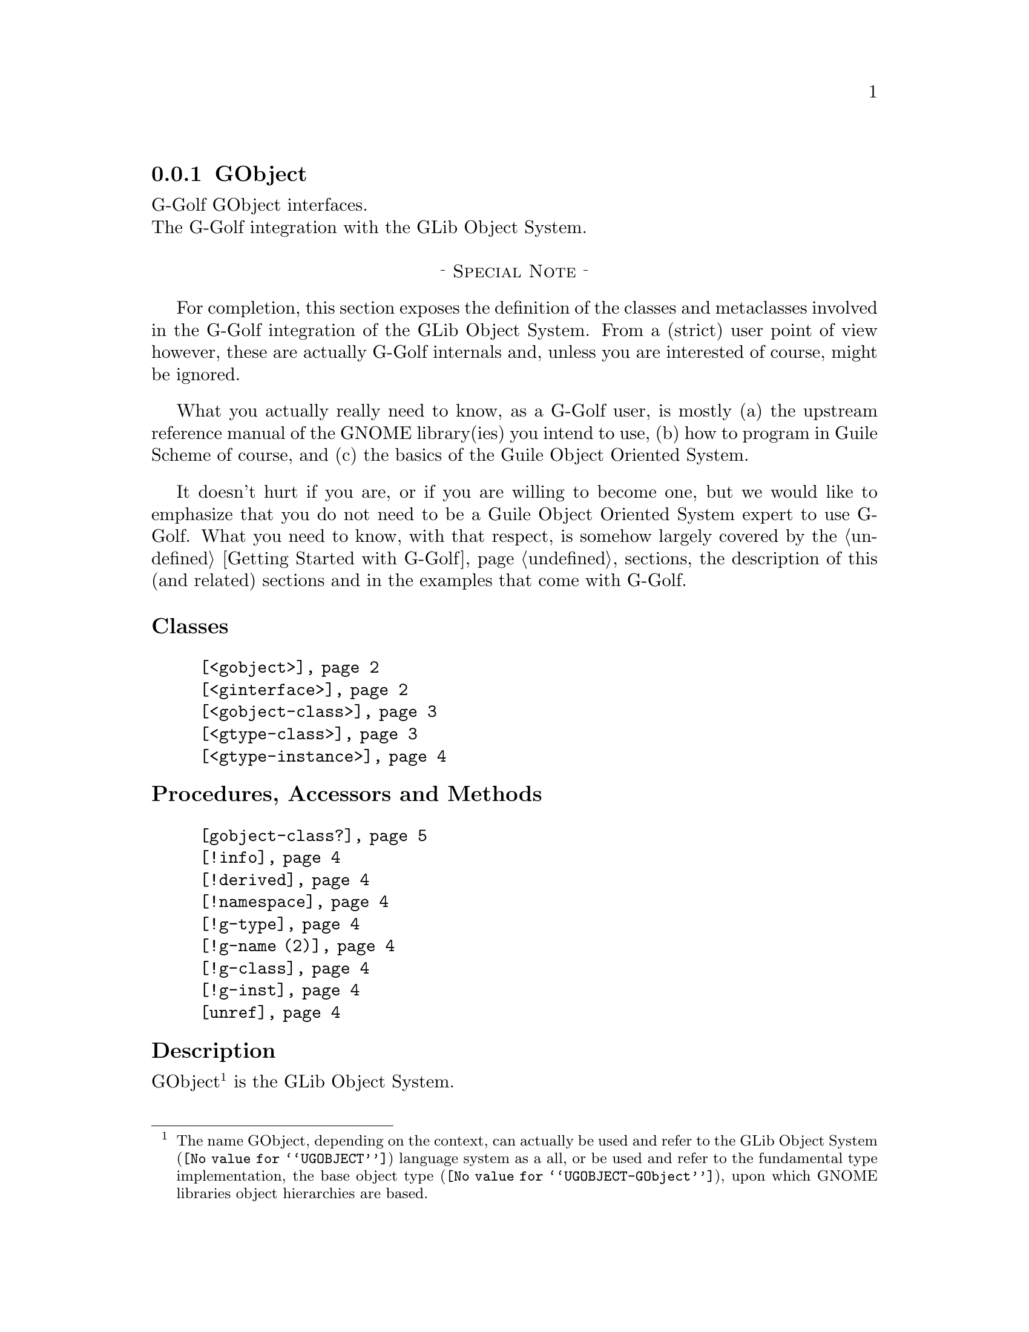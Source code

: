 @c -*-texinfo-*-

@c This is part of the GNU G-Golf Reference Manual.
@c Copyright (C) 2021 Free Software Foundation, Inc.
@c See the file g-golf.texi for copying conditions.


@c @defindex ei


@node GObject (1)
@subsection GObject

G-Golf GObject interfaces.@*
The G-Golf integration with the GLib Object System.

@sp 1
@center @sup{_} @sc{Special Note} @sup{_}

For completion, this section exposes the definition of the classes and
metaclasses involved in the G-Golf integration of the GLib Object
System. From a (strict) user point of view however, these are actually
G-Golf internals and, unless you are interested of course, might be
ignored.

What you actually really need to know, as a G-Golf user, is mostly (a)
the upstream reference manual of the GNOME library(ies) you intend to
use, (b) how to program in Guile Scheme of course, and (c) the basics of
the Guile Object Oriented System.

It doesn't hurt if you are, or if you are willing to become one, but we
would like to emphasize that you do not need to be a Guile Object
Oriented System expert to use G-Golf. What you need to know, with that
respect, is somehow largely covered by the @ref{Getting Started with
G-Golf} sections, the description of this (and related) sections and
in the examples that come with G-Golf.


@sp 1
@subheading Classes

@indentedblock
@table @code
@item @ref{<gobject>}
@item @ref{<ginterface>}
@item @ref{<gobject-class>}
@item @ref{<gtype-class>}
@item @ref{<gtype-instance>}
@end table
@end indentedblock


@subheading Procedures, Accessors and Methods

@indentedblock
@table @code
@item @ref{gobject-class?}
@item @ref{!info}
@item @ref{!derived}
@item @ref{!namespace}
@item @ref{!g-type}
@item @ref{!g-name (2)}
@item @ref{!g-class}
@item @ref{!g-inst}
@item @ref{unref}
@end table
@end indentedblock


@subheading Description

GObject@footnote{The name GObject, depending on the context, can
actually be used and refer to the @uref{@value{UGOBJECT}, GLib Object
System} language system as a all, or be used and refer to the
fundamental type implementation, the @uref{@value{UGOBJECT-GObject},
base object type}, upon which GNOME libraries object hierarchies are
based.} is the GLib Object System.

The @uref{@value{UGOBJECT}, GLib Object System} - a C based
object-oriented framework and APIs@ - is composed of three principal
elements: (1) GType@footnote{The name GType, depending on the context,
can actually be used and refer to the The
@uref{@value{UGOBJECT-Concepts-GType}, GLib Dynamic Type System}, or be
used and refer to the type it denotes, a unique @abbr{ID, Identifier} -
an @code{unsigned-long} to be precise.}, the lower-level
@uref{@value{UGOBJECT-Concepts-GType}, GLib Dynamic Type System}, (2)
GObject, the @uref{@value{UGOBJECT-Concepts-GObject}, base object type}
and (3) the GObject closures and signals
@uref{@value{UGOBJECT-Concepts-Signals}, messaging system}.

All the GNOME libraries that use the GLib type system inherit from
@uref{@value{UGOBJECT-GObject}, GObject}, the base object type, which
provides methods for object construction and destruction, property
access methods, and signal support.

G-Golf uses GOOPS@footnote{The Guile Object Oriented System
(@pxref{GOOPS,,, guile, The GNU Guile Reference Manual}). If you haven't
done so already, please make sure you read both the @ref{Naming
Conventions} and @ref{GOOPS Notes and Conventions} sections.} and
defines the @ref{<gobject>} class, from which all imported GNOME
libraries inherit, as their class hierarchy is being built in Guile
Scheme.

@c uses the Metaobject Protocol@footnote{The
@c @abbr{MOP, the Metaobject Protocol} (@pxref{The Metaobject Protocol,,,
@c guile, The GNU Guile Reference Manual}).}


@subheading Classes


@anchor{<gobject>}
@deftp Class <gobject>

The base class of the GLib Object System.

It is an instance of @ref{<gobject-class>}.

Superclasses are:

@indentedblock
@table @code
@item <gtype-instance>
@end table
@end indentedblock

Class Precedence List:

@indentedblock
@table @code
@item <gobject>
@item <gtype-instance>
@item <object>
@item <top>
@end table
@end indentedblock

(No direct slot) @c Direct slots are: - none -

@end deftp


@anchor{<ginterface>}
@deftp Class <ginterface>

The base class for GLib's interface types. Not derivable in Scheme.

It is an instance of @ref{<gobject-class>}.

Superclasses are:

@indentedblock
@table @code
@item <gtype-instance>
@end table
@end indentedblock

Class Precedence List:

@indentedblock
@table @code
@item <ginterface>
@item <gtype-instance>
@item <object>
@item <top>
@end table
@end indentedblock

(No direct slot) @c Direct slots are: - none -

@end deftp


@anchor{<gobject-class>}
@deftp Class <gobject-class>

The metaclass of the @ref{<gobject>} and @ref{<ginterface>} classes.

It is an instance of @code{<class>}.

Superclasses are:

@indentedblock
@table @code
@item <gtype-class>
@end table
@end indentedblock

Class Precedence List:

@indentedblock
@table @code
@item <gobject-class>
@item <gtype-class>
@item <class>
@item <object>
@item <top>
@end table
@end indentedblock

(No direct slot) @c Direct slots are: - none -

@end deftp


@anchor{<gtype-class>}
@deftp Class <gtype-class>

The metaclass of all GType classes. Ensures that GType classes have an
@code{info} slot, holding a pointer to either a @code{GIObjectInfo} or a
@code{GIInterfaceInfo}.

It is an instance of @code{<class>}.

Superclasses are:

@indentedblock
@table @code
@item <class>
@end table
@end indentedblock

Class Precedence List:

@indentedblock
@table @code
@item <gtype-class>
@item <class>
@item <object>
@item <top>
@end table
@end indentedblock

Direct slots are:

@indentedblock
@table @code
@item @emph{info}
#:accessor !info @*
#:init-keyword #:info @*

@item @emph{derived}
#:accessor !derived	 @*
#:init-keyword #:derived @*
#:init-value #f

A class is derived when it is user defined (not imported), and inherit a
@ref{<gobject>} subclass.

@item @emph{namespace}
#:accessor !namespace @*

@item @emph{g-type}
#:accessor !g-type @*

@item @emph{g-name}
#:accessor !g-name @*

@item @emph{g-class}
#:accessor !g-class @*
@end table
@end indentedblock

The @var{#:info} #:init-keyword is mandatory, other slots are
initialized automatically. All slots are immutable (to be precise, they
are not meant to be mutated, see @ref{GOOPS Notes and Conventions},
'Slots are not Immutable').
@end deftp


@anchor{!info}
@anchor{!derived}
@anchor{!namespace}
@anchor{!g-type}
@anchor{!g-name (2)}
@anchor{!g-class}
@deffn Accessor !info (inst <gtype-class>)
@deffnx Accessor !derived (inst <gtype-class>)
@deffnx Accessor !namespace (inst <gtype-class>)
@deffnx Accessor !g-type (inst <gtype-class>)
@deffnx Accessor !g-name (inst <gtype-class>)
@deffnx Accessor !g-class (inst <gtype-class>)

Returns the content of their respective slot for @var{inst}.
@end deffn


@anchor{<gtype-instance>}
@deftp Class <gtype-instance>

The root class of all instantiable GType classes. Adds a slot,
@code{g-inst}, to instances, which holds a pointer to the C value.

It is an instance of @ref{<gtype-class>}.

Superclasses are:

@indentedblock
@table @code
@item <object>
@end table
@end indentedblock

Class Precedence List:

@indentedblock
@table @code
@item <gtype-instance>
@item <object>
@item <top>
@end table
@end indentedblock

Direct slots are:

@indentedblock
@table @code
@item @emph{g-inst}
#:accessor !g-inst @*
@c #:init-value #f @*
@end table
@end indentedblock

The @var{g-inst} slot is initialized automatically and immutable (to be
precise, it is not meant to be mutated, see @ref{GOOPS Notes and
Conventions}, 'Slots are not Immutable').
@end deftp


@anchor{!g-inst}
@deffn Accessor !g-inst (inst <gtype-instance>)

Returns the content of the @var{g-inst} slot for @var{instance}.
@end deffn


@anchor{unref}
@deffn Method unref (inst <gtype-instance>)

Returns nothing.

This method calls @ref{g-object-unref} on the @code{g-inst} of
@var{instance}.

When the reference count for the @code{g-inst} reaches 0 (zero), it sets
the @code{g-inst} slot value for @var{instance} to #f and removes
@var{instance} from the @code{%g-inst-cache}.

Note that it used to be mandatory to call this method upon
@emph{unreachable} instances, so that their memory could be freed by the
next @abbr{gc, garbage collector} occurrence, but this is not the case
anymore, as auto gc of @emph{unreachable} <gobject> instances is a now
feature [since August 2021].
@end deffn


@subheading Procedures


@anchor{gobject-class?}
@deffn Procedure gobject-class? val

Returns #t if @var{val} is a class and if @ref{<gobject>} is a member
of its class precedence list. Otherwise, it returns #f.
@end deffn
